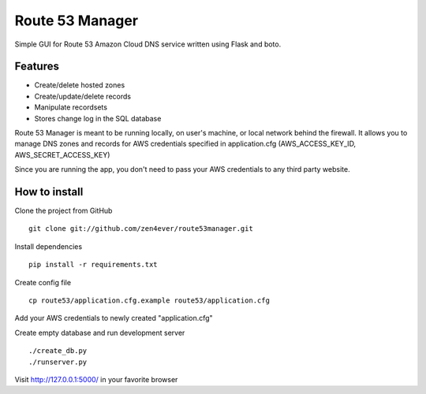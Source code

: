 Route 53 Manager
----------------

Simple GUI for Route 53 Amazon Cloud DNS service written using Flask and
boto.

Features
========

* Create/delete hosted zones
* Create/update/delete records
* Manipulate recordsets
* Stores change log in the SQL database

Route 53 Manager is meant to be running locally, on user's machine, or local
network behind the firewall. It allows you to manage DNS zones and records
for AWS credentials specified in application.cfg
(AWS_ACCESS_KEY_ID, AWS_SECRET_ACCESS_KEY)

Since you are running the app, you don't need to pass your AWS credentials to
any third party website.

How to install
==============

Clone the project from GitHub

::

  git clone git://github.com/zen4ever/route53manager.git

Install dependencies

::

  pip install -r requirements.txt

Create config file

::

  cp route53/application.cfg.example route53/application.cfg

Add your AWS credentials to newly created "application.cfg"

Create empty database and run development server

::

  ./create_db.py
  ./runserver.py

Visit http://127.0.0.1:5000/ in your favorite browser
